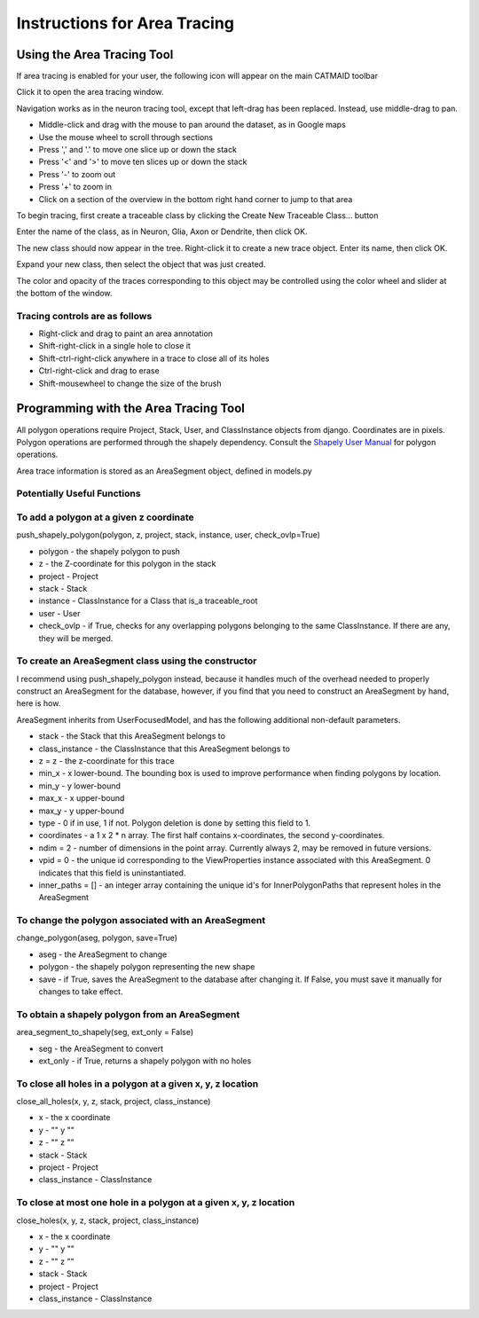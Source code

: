 Instructions for Area Tracing
=============================

Using the Area Tracing Tool
---------------------------

If area tracing is enabled for your user, the following icon will
appear on the main CATMAID toolbar

.. image :: _static/areatracing/tools-icons-polygon.png

Click it to open the area tracing window.

.. image :: _static/areatracing/tracing-window-open.png

Navigation works as in the neuron tracing tool, except that left-drag
has been replaced. Instead, use middle-drag to pan.

* Middle-click and drag with the mouse to pan around the dataset, as in
  Google maps
* Use the mouse wheel to scroll through sections
* Press ',' and '.' to move one slice up or down the stack
* Press '<' and '>' to move ten slices up or down the stack
* Press '-' to zoom out
* Press '+' to zoom in
* Click on a section of the overview in the bottom right hand corner
  to jump to that area

To begin tracing, first create a traceable class by clicking the
Create New Traceable Class... button

Enter the name of the class, as in Neuron, Glia, Axon or Dendrite, then
click OK.

The new class should now appear in the tree. Right-click it to create a
new trace object. Enter its name, then click OK.

Expand your new class, then select the object that was just created.

.. image :: _static/areatracing/select-trace-object.png

The color and opacity of the traces corresponding to this object may be
controlled using the color wheel and slider at the bottom of the 
window.


Tracing controls are as follows
```````````````````````````````
* Right-click and drag to paint an area annotation
* Shift-right-click in a single hole to close it
* Shift-ctrl-right-click anywhere in a trace to close all of its holes
* Ctrl-right-click and drag to erase
* Shift-mousewheel to change the size of the brush

Programming with the Area Tracing Tool
--------------------------------------

All polygon operations require Project, Stack, User, and ClassInstance
objects from django. Coordinates are in pixels. Polygon operations are
performed through the shapely dependency. Consult the
`Shapely User Manual <http://toblerity.github.io/shapely/manual.html#polygons>`_
for polygon operations. 

Area trace information is stored as an AreaSegment object, defined in models.py

Potentially Useful Functions
````````````````````````````

To add a polygon at a given z coordinate
````````````````````````````````````````

push_shapely_polygon(polygon, z, project, stack, instance, user, check_ovlp=True)

* polygon - the shapely polygon to push
* z - the Z-coordinate for this polygon in the stack
* project - Project
* stack - Stack
* instance - ClassInstance for a Class that is_a traceable_root
* user - User
* check_ovlp - if True, checks for any overlapping polygons belonging to the same ClassInstance. If there are any, they will be merged.

To create an AreaSegment class using the constructor
````````````````````````````````````````````````````

I recommend using push_shapely_polygon instead, because it handles much of the
overhead needed to properly construct an AreaSegment for the database, however,
if you find that you need to construct an AreaSegment by hand, here is how.

AreaSegment inherits from UserFocusedModel, and has the following additional
non-default parameters.

* stack - the Stack that this AreaSegment belongs to
* class_instance - the ClassInstance that this AreaSegment belongs to
* z = z - the z-coordinate for this trace
* min_x - x lower-bound. The bounding box is used to improve performance when finding polygons by location.
* min_y - y lower-bound
* max_x - x upper-bound
* max_y - y upper-bound
* type - 0 if in use, 1 if not. Polygon deletion is done by setting this field to 1.
* coordinates - a 1 x 2 * n array. The first half contains x-coordinates, the second y-coordinates.
* ndim = 2 - number of dimensions in the point array. Currently always 2, may be removed in future versions.
* vpid = 0 - the unique id corresponding to the ViewProperties instance associated with this AreaSegment. 0 indicates that this field is uninstantiated.
* inner_paths = [] - an integer array containing the unique id's for InnerPolygonPaths that represent holes in the AreaSegment



To change the polygon associated with an AreaSegment
````````````````````````````````````````````````````

change_polygon(aseg, polygon, save=True)

* aseg - the AreaSegment to change
* polygon - the shapely polygon representing the new shape
* save - if True, saves the AreaSegment to the database after changing it. If False, you must save it manually for changes to take effect.

To obtain a shapely polygon from an AreaSegment
```````````````````````````````````````````````

area_segment_to_shapely(seg, ext_only = False)

* seg - the AreaSegment to convert
* ext_only - if True, returns a shapely polygon with no holes

To close all holes in a polygon at a given x, y, z location
```````````````````````````````````````````````````````````

close_all_holes(x, y, z, stack, project, class_instance)

* x - the x coordinate
* y - "" y ""
* z - "" z ""
* stack - Stack
* project - Project
* class_instance - ClassInstance

To close at most one hole in a polygon at a given x, y, z location
``````````````````````````````````````````````````````````````````

close_holes(x, y, z, stack, project, class_instance)

* x - the x coordinate
* y - "" y ""
* z - "" z ""
* stack - Stack
* project - Project
* class_instance - ClassInstance



